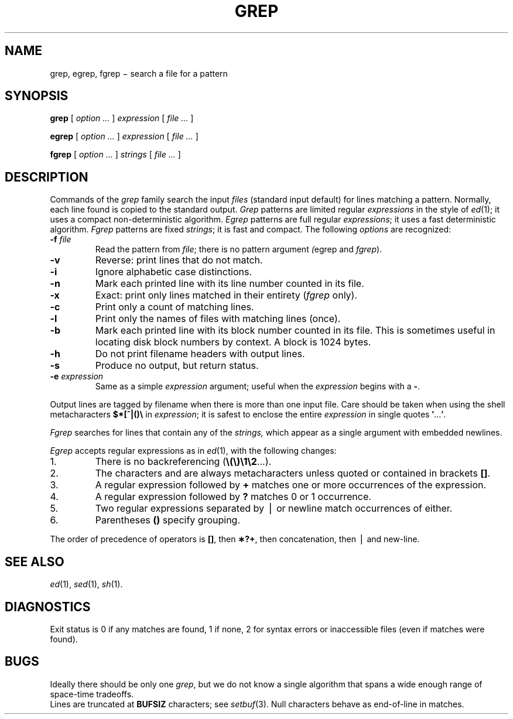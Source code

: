.TH GREP 1
.CT 1 files
.SH NAME
grep, egrep, fgrep \(mi search a file for a pattern
.SH SYNOPSIS
.B grep
[
.I option ...
]
.I expression
[
.I file ...
]
.PP
.B egrep
[
.I option ...
]
.I expression
[
.I file ...
]
.PP
.B fgrep
[
.I option ...
]
.I strings
[
.I file ...
]
.SH DESCRIPTION
Commands of the
.I grep\^
family search the input
.I files\^
(standard input default)
for lines matching
a pattern.
Normally, each line found
is copied to the standard output.
.I Grep\^
patterns are limited regular
.I expressions
in the style of
.IR ed (1);
it uses a compact non-deterministic algorithm.
.I Egrep\^
patterns are full regular
.IR expressions ;
it uses a fast deterministic algorithm.
.I Fgrep\^
patterns are fixed
.IR strings ;
it is fast and compact.
The following
.I options\^
are recognized:
.TP
.BI -f " file\^"
Read the pattern from
.IR file ;
there is no pattern argument
.IR ( egrep
and
.IR fgrep ).
.PD 0
.TP
.B -v
Reverse: print lines that do not match.
.TP
.B -i
Ignore alphabetic case distinctions.
.TP
.B -n
Mark each printed line with its line number counted in its file.
.TP
.B -x
Exact: print only lines matched in their entirety
.RI ( fgrep\^
only).
.TP
.B -c
Print only a count of matching lines.
.TP
.B -l
Print only the names of files with matching lines (once).
.TP
.B -b
Mark each printed line with its block number counted in its file.
This is sometimes useful in locating
disk block numbers by context.
A block is 1024 bytes.
.TP
.B -h
Do not print filename headers with output lines.
.TP
.B -s
Produce no output, but return status.
.TP
.BI -e " expression\^"
Same as a simple
.I expression\^
argument; useful when the
.I expression\^
begins with a
.BR - .
.PD
.PP
Output lines are tagged by filename when there is more than one
input file.
Care should be taken when
using the shell metacharacters
.B $*[^|()\e
in
.IR expression ;
it is safest to enclose the
entire
.I expression\^
in single quotes
.BR \&\|\(fm \|.\|.\|.\| \(fm .
.PP
.I Fgrep\^
searches for lines that contain any of the
.I strings,
which appear as a single argument with
embedded newlines.
.PP
.I Egrep\^
accepts regular expressions as in
.IR ed (1),
with the following changes:
.TP
1.
There is no backreferencing
.RB ( \e(\e)\e1\e2 ...).
.PD 0
.TP
2.
The characters
.LR ^ ,
.LR $ ,
and
.L *
are always metacharacters unless quoted or contained in brackets
.BR [\^] .
.TP
3.
A regular expression followed by
.B +
matches one or more occurrences of the
expression.
.TP
4.
A regular expression followed by
.B ?
matches 0 or 1 occurrence.
.TP
5.
Two regular expressions separated by \(bv or
newline match occurrences of either.
.TP
6.
Parentheses
.B (\|)
specify grouping.
.PD
.PP
The order of precedence of operators is
.BR [\|] ,
then
.BR \(**\|?\|+ ,
then concatenation, then \(bv and new-line.
.SH SEE ALSO
.IR ed (1),
.IR sed (1),
.IR sh (1).
.SH DIAGNOSTICS
Exit status is 0 if any matches are found,
1 if none, 2 for syntax errors or inaccessible files
(even if matches were found).
.SH BUGS
Ideally there should be only one
.IR grep ,
but we do not know a single algorithm that spans a wide enough
range of space-time tradeoffs.
.br
Lines
are truncated at
.B BUFSIZ
characters; see
.IR setbuf (3).
Null characters behave as end-of-line in matches.
.\"	@(#)grep.1	6.2 of 9/2/83
